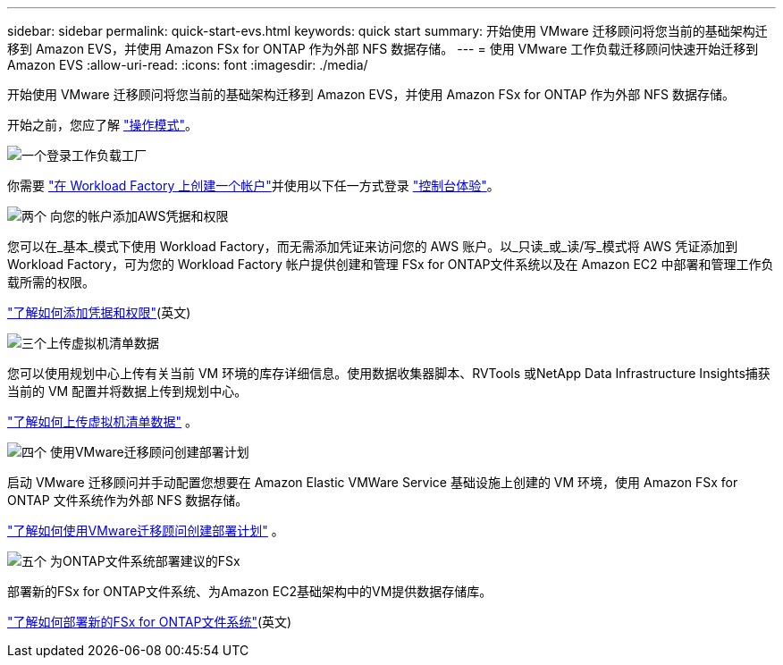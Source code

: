 ---
sidebar: sidebar 
permalink: quick-start-evs.html 
keywords: quick start 
summary: 开始使用 VMware 迁移顾问将您当前的基础架构迁移到 Amazon EVS，并使用 Amazon FSx for ONTAP 作为外部 NFS 数据存储。 
---
= 使用 VMware 工作负载迁移顾问快速开始迁移到 Amazon EVS
:allow-uri-read: 
:icons: font
:imagesdir: ./media/


[role="lead"]
开始使用 VMware 迁移顾问将您当前的基础架构迁移到 Amazon EVS，并使用 Amazon FSx for ONTAP 作为外部 NFS 数据存储。

开始之前，您应了解 https://docs.netapp.com/us-en/workload-setup-admin/operational-modes.html["操作模式"^]。

.image:https://raw.githubusercontent.com/NetAppDocs/common/main/media/number-1.png["一个"]登录工作负载工厂
[role="quick-margin-para"]
你需要 https://docs.netapp.com/us-en/workload-setup-admin/sign-up-saas.html["在 Workload Factory 上创建一个帐户"^]并使用以下任一方式登录 https://docs.netapp.com/us-en/workload-setup-admin/console-experiences.html["控制台体验"^]。

.image:https://raw.githubusercontent.com/NetAppDocs/common/main/media/number-2.png["两个"] 向您的帐户添加AWS凭据和权限
[role="quick-margin-para"]
您可以在_基本_模式下使用 Workload Factory，而无需添加凭证来访问您的 AWS 账户。以_只读_或_读/写_模式将 AWS 凭证添加到 Workload Factory，可为您的 Workload Factory 帐户提供创建和管理 FSx for ONTAP文件系统以及在 Amazon EC2 中部署和管理工作负载所需的权限。

[role="quick-margin-para"]
https://docs.netapp.com/us-en/workload-setup-admin/add-credentials.html["了解如何添加凭据和权限"^](英文)

.image:https://raw.githubusercontent.com/NetAppDocs/common/main/media/number-3.png["三个"]上传虚拟机清单数据
[role="quick-margin-para"]
您可以使用规划中心上传有关当前 VM 环境的库存详细信息。使用数据收集器脚本、RVTools 或NetApp Data Infrastructure Insights捕获当前的 VM 配置并将数据上传到规划中心。

[role="quick-margin-para"]
link:upload-vm-inventory.html["了解如何上传虚拟机清单数据"^] 。

.image:https://raw.githubusercontent.com/NetAppDocs/common/main/media/number-4.png["四个"] 使用VMware迁移顾问创建部署计划
[role="quick-margin-para"]
启动 VMware 迁移顾问并手动配置您想要在 Amazon Elastic VMWare Service 基础设施上创建的 VM 环境，使用 Amazon FSx for ONTAP 文件系统作为外部 NFS 数据存储。

[role="quick-margin-para"]
link:launch-migration-advisor-evs.html["了解如何使用VMware迁移顾问创建部署计划"] 。

.image:https://raw.githubusercontent.com/NetAppDocs/common/main/media/number-5.png["五个"] 为ONTAP文件系统部署建议的FSx
[role="quick-margin-para"]
部署新的FSx for ONTAP文件系统、为Amazon EC2基础架构中的VM提供数据存储库。

[role="quick-margin-para"]
link:deploy-fsx-file-system-evs.html["了解如何部署新的FSx for ONTAP文件系统"](英文)
